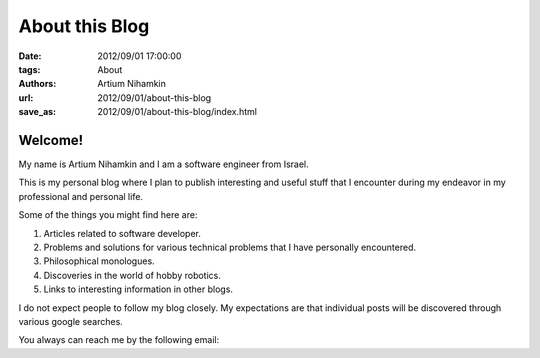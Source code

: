 About this Blog
###############

:date: 2012/09/01 17:00:00
:tags: About
:authors: Artium Nihamkin
:url: 2012/09/01/about-this-blog
:save_as: 2012/09/01/about-this-blog/index.html

Welcome!
--------

My name is Artium Nihamkin and I am a software engineer from Israel.

This is my personal blog where I plan to publish interesting and useful stuff
that I encounter during my endeavor in my professional and personal life.

Some of the things you might find here are:

1. Articles related to software developer.
2. Problems and solutions for various technical problems that I have personally encountered.
3. Philosophical monologues.
4. Discoveries in the world of hobby robotics.
5. Links to interesting information in other blogs.

I do not expect people to follow my blog closely. My expectations are that
individual posts will be discovered through various google searches.

.. raw:: html

      <a href="http://stackexchange.com/users/204340">
      <img src="http://stackexchange.com/users/flair/204340.png?theme=dark" width="208" height="58" alt="profile for Artium on Stack Exchange, a network of free, community-driven Q&amp;A sites" title="profile for Artium on Stack Exchange, a network of free, community-driven Q&amp;A sites">
      </a>

.. raw:: html

      <a href="https://projecteuler.net/progress=Artium">
      <img src="https://projecteuler.net/profile/Artium.png" width="208" height="58" alt="Project Euler flair">
      </a>

You always can reach me by the following email:

.. raw:: html

      <img src="/files/email3.gif" alt="email captcha">





